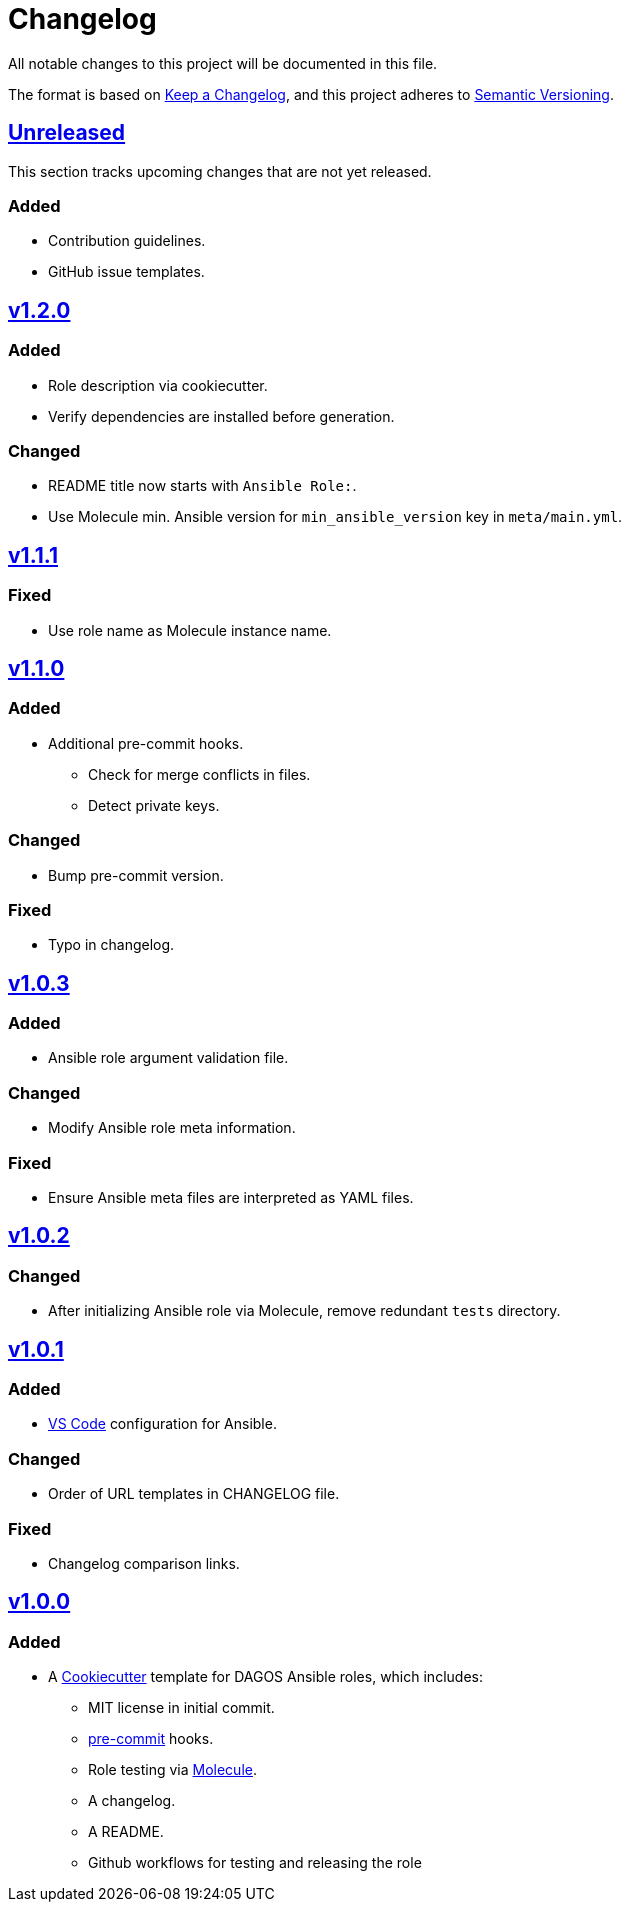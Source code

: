 = Changelog

:base: https://github.com/DAG-OS/cookiecutter-ansible-role
:v1_0_0: {base}/releases/tag/v1.0.0
:v1_0_1: {base}/compare/v1.0.0..v1.0.1
:v1_0_2: {base}/compare/v1.0.1..v1.0.2
:v1_0_3: {base}/compare/v1.0.2..v1.0.3
:v1_1_0: {base}/compare/v1.0.3..v1.1.0
:v1_1_1: {base}/compare/v1.1.0..v1.1.1
:v1_2_0: {base}/compare/v1.1.1..v1.2.0
:unreleased: {base}/compare/v1.2.0..HEAD

All notable changes to this project will be documented in this file.

The format is based on https://keepachangelog.com/en/1.1.0/[Keep a Changelog],
and this project adheres to https://semver.org/spec/v2.0.0.html[Semantic Versioning].

== {unreleased}[Unreleased]

This section tracks upcoming changes that are not yet released.

=== Added

* Contribution guidelines.
* GitHub issue templates.

== {v1_2_0}[v1.2.0]

=== Added

* Role description via cookiecutter.
* Verify dependencies are installed before generation.

=== Changed

* README title now starts with `Ansible Role:`.
* Use Molecule min. Ansible version for `min_ansible_version` key in `meta/main.yml`.

== {v1_1_1}[v1.1.1]

=== Fixed

* Use role name as Molecule instance name.

== {v1_1_0}[v1.1.0]

=== Added

* Additional pre-commit hooks.
** Check for merge conflicts in files.
** Detect private keys.

=== Changed

* Bump pre-commit version.

=== Fixed

* Typo in changelog.

== {v1_0_3}[v1.0.3]

=== Added

* Ansible role argument validation file.

=== Changed

* Modify Ansible role meta information.

=== Fixed

* Ensure Ansible meta files are interpreted as YAML files.

== {v1_0_2}[v1.0.2]

=== Changed

* After initializing Ansible role via Molecule, remove redundant `tests` directory.

== {v1_0_1}[v1.0.1]

=== Added

* https://code.visualstudio.com/[VS Code] configuration for Ansible.

=== Changed

* Order of URL templates in CHANGELOG file.

=== Fixed

* Changelog comparison links.

== {v1_0_0}[v1.0.0]

=== Added

* A https://github.com/cookiecutter/cookiecutter[Cookiecutter] template for DAGOS Ansible roles, which includes:
** MIT license in initial commit.
** https://pre-commit.com/[pre-commit] hooks.
** Role testing via https://molecule.readthedocs.io/en/latest/[Molecule].
** A changelog.
** A README.
** Github workflows for testing and releasing the role
